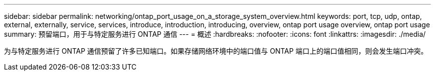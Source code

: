 ---
sidebar: sidebar 
permalink: networking/ontap_port_usage_on_a_storage_system_overview.html 
keywords: port, tcp, udp, ontap, external, externally, service, services, introduce, introduction, introducing, overview, ontap port usage overview, ontap port usage 
summary: 预留端口，用于与特定服务进行 ONTAP 通信 
---
= 概述
:hardbreaks:
:nofooter: 
:icons: font
:linkattrs: 
:imagesdir: ./media/


[role="lead"]
为与特定服务进行 ONTAP 通信预留了许多已知端口。如果存储网络环境中的端口值与 ONTAP 端口上的端口值相同，则会发生端口冲突。
